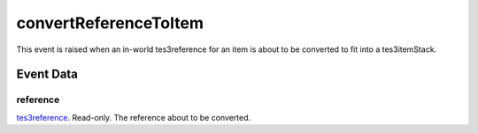 convertReferenceToItem
====================================================================================================

This event is raised when an in-world tes3reference for an item is about to be converted to fit into a tes3itemStack.

Event Data
----------------------------------------------------------------------------------------------------

reference
~~~~~~~~~~~~~~~~~~~~~~~~~~~~~~~~~~~~~~~~~~~~~~~~~~~~~~~~~~~~~~~~~~~~~~~~~~~~~~~~~~~~~~~~~~~~~~~~~~~~

`tes3reference`_. Read-only. The reference about to be converted.

.. _`tes3reference`: ../../lua/type/tes3reference.html
